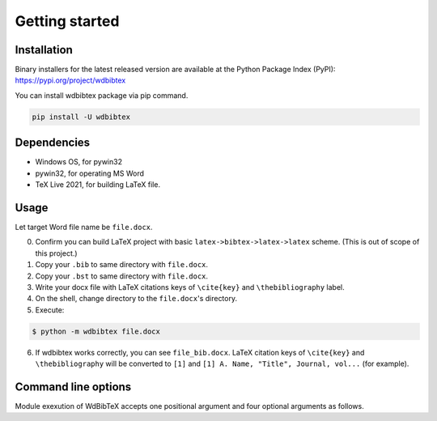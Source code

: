 Getting started
===============


Installation
------------

Binary installers for the latest released version are available at the Python Package Index (PyPI): https://pypi.org/project/wdbibtex

You can install wdbibtex package via pip command.

.. code-block:: sh

   pip install -U wdbibtex


Dependencies
------------

- Windows OS, for pywin32
- pywin32, for operating MS Word
- TeX Live 2021, for building LaTeX file.


Usage
-----

Let target Word file name be ``file.docx``.

0. Confirm you can build LaTeX project with basic ``latex->bibtex->latex->latex`` scheme. (This is out of scope of this project.)

1. Copy your ``.bib`` to same directory with ``file.docx``.

2. Copy your ``.bst`` to same directory with ``file.docx``.

3. Write your docx file with LaTeX citations keys of ``\cite{key}`` and ``\thebibliography`` label.

4. On the shell, change directory to the ``file.docx``'s directory.

5. Execute:

.. code-block:: sh

   $ python -m wdbibtex file.docx

6. If wdbibtex works correctly, you can see ``file_bib.docx``. LaTeX citation keys of ``\cite{key}`` and ``\thebibliography`` will be converted to ``[1]`` and ``[1] A. Name, "Title", Journal, vol...`` (for example).


Command line options
--------------------

Module exexution of WdBibTeX accepts one positional argument and four optional arguments as follows.

.. argparse::
   :ref: wdbibtex.__main__.getparser
   :prog: fancytool
   :nodescription: